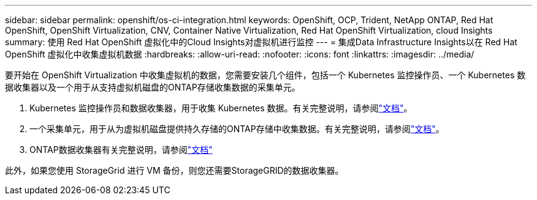 ---
sidebar: sidebar 
permalink: openshift/os-ci-integration.html 
keywords: OpenShift, OCP, Trident, NetApp ONTAP, Red Hat OpenShift, OpenShift Virtualization, CNV, Container Native Virtualization, Red Hat OpenShift Virtualization, cloud Insights 
summary: 使用 Red Hat OpenShift 虚拟化中的Cloud Insights对虚拟机进行监控 
---
= 集成Data Infrastructure Insights以在 Red Hat OpenShift 虚拟化中收集虚拟机数据
:hardbreaks:
:allow-uri-read: 
:nofooter: 
:icons: font
:linkattrs: 
:imagesdir: ../media/


[role="lead"]
要开始在 OpenShift Virtualization 中收集虚拟机的数据，您需要安装几个组件，包括一个 Kubernetes 监控操作员、一个 Kubernetes 数据收集器以及一个用于从支持虚拟机磁盘的ONTAP存储收集数据的采集单元。

. Kubernetes 监控操作员和数据收集器，用于收集 Kubernetes 数据。有关完整说明，请参阅link:https://docs.netapp.com/us-en/cloudinsights/task_config_telegraf_agent_k8s.html["文档"]。
. 一个采集单元，用于从为虚拟机磁盘提供持久存储的ONTAP存储中收集数据。有关完整说明，请参阅link:https://docs.netapp.com/us-en/cloudinsights/task_getting_started_with_cloud_insights.html["文档"]。
. ONTAP数据收集器有关完整说明，请参阅link:https://docs.netapp.com/us-en/cloudinsights/task_getting_started_with_cloud_insights.html#configure-the-data-collector-infrastructure["文档"]


此外，如果您使用 StorageGrid 进行 VM 备份，则您还需要StorageGRID的数据收集器。
